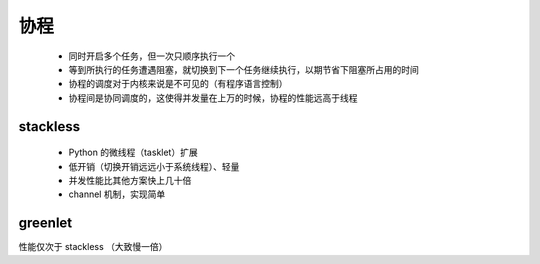 协程
====
    - 同时开启多个任务，但一次只顺序执行一个
    - 等到所执行的任务遭遇阻塞，就切换到下一个任务继续执行，以期节省下阻塞所占用的时间
    - 协程的调度对于内核来说是不可见的（有程序语言控制）
    - 协程间是协同调度的，这使得并发量在上万的时候，协程的性能远高于线程


stackless
----------
    - Python 的微线程（tasklet）扩展
    - 低开销（切换开销远远小于系统线程）、轻量
    - 并发性能比其他方案快上几十倍
    - channel 机制，实现简单


greenlet
--------
性能仅次于 stackless （大致慢一倍）